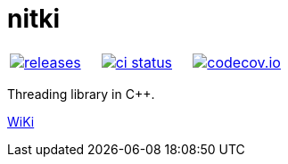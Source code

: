 :name: nitki

= {name}

|====
| link:https://github.com/cppfw/{name}/releases[image:https://img.shields.io/github/tag/cppfw/{name}.svg[releases]] | link:https://github.com/cppfw/{name}/actions[image:https://github.com/cppfw/{name}/workflows/ci/badge.svg[ci status]] | link:https://codecov.io/gh/cppfw/{name}/tree/main[image:https://codecov.io/gh/cppfw/{name}/branch/main/graph/badge.svg?token=LKA3SRSkc3[codecov.io]]
|====

Threading library in C++.

link:wiki/Main.adoc[WiKi]

